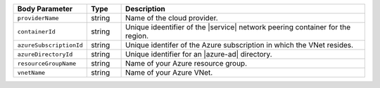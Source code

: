 .. list-table::
   :header-rows: 1
   :widths: 15 10 75

   * - Body Parameter
     - Type
     - Description

   * - ``providerName``
     - string
     - Name of the cloud provider.

   * - ``containerId``
     - string
     - Unique ideentifier of the |service| network peering container
       for the region.

   * - ``azureSubscriptionId``
     - string
     - Unique identifer of the Azure subscription in which the
       VNet resides.

   * - ``azureDirectoryId``
     - string
     - Unique identifier for an |azure-ad| directory.

   * - ``resourceGroupName``
     - string
     - Name of your Azure resource group.

   * - ``vnetName``
     - string
     - Name of your Azure VNet.